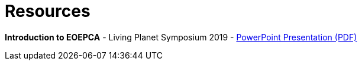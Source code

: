 
= Resources

*Introduction to EOEPCA* - Living Planet Symposium 2019 - link:resources/LPS19-EOEPCA-Workshop.pdf[PowerPoint Presentation (PDF)]
